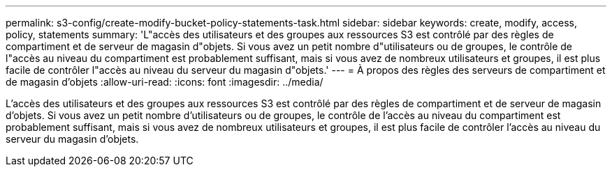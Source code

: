 ---
permalink: s3-config/create-modify-bucket-policy-statements-task.html 
sidebar: sidebar 
keywords: create, modify, access, policy, statements 
summary: 'L"accès des utilisateurs et des groupes aux ressources S3 est contrôlé par des règles de compartiment et de serveur de magasin d"objets. Si vous avez un petit nombre d"utilisateurs ou de groupes, le contrôle de l"accès au niveau du compartiment est probablement suffisant, mais si vous avez de nombreux utilisateurs et groupes, il est plus facile de contrôler l"accès au niveau du serveur du magasin d"objets.' 
---
= À propos des règles des serveurs de compartiment et de magasin d'objets
:allow-uri-read: 
:icons: font
:imagesdir: ../media/


[role="lead"]
L'accès des utilisateurs et des groupes aux ressources S3 est contrôlé par des règles de compartiment et de serveur de magasin d'objets. Si vous avez un petit nombre d'utilisateurs ou de groupes, le contrôle de l'accès au niveau du compartiment est probablement suffisant, mais si vous avez de nombreux utilisateurs et groupes, il est plus facile de contrôler l'accès au niveau du serveur du magasin d'objets.
